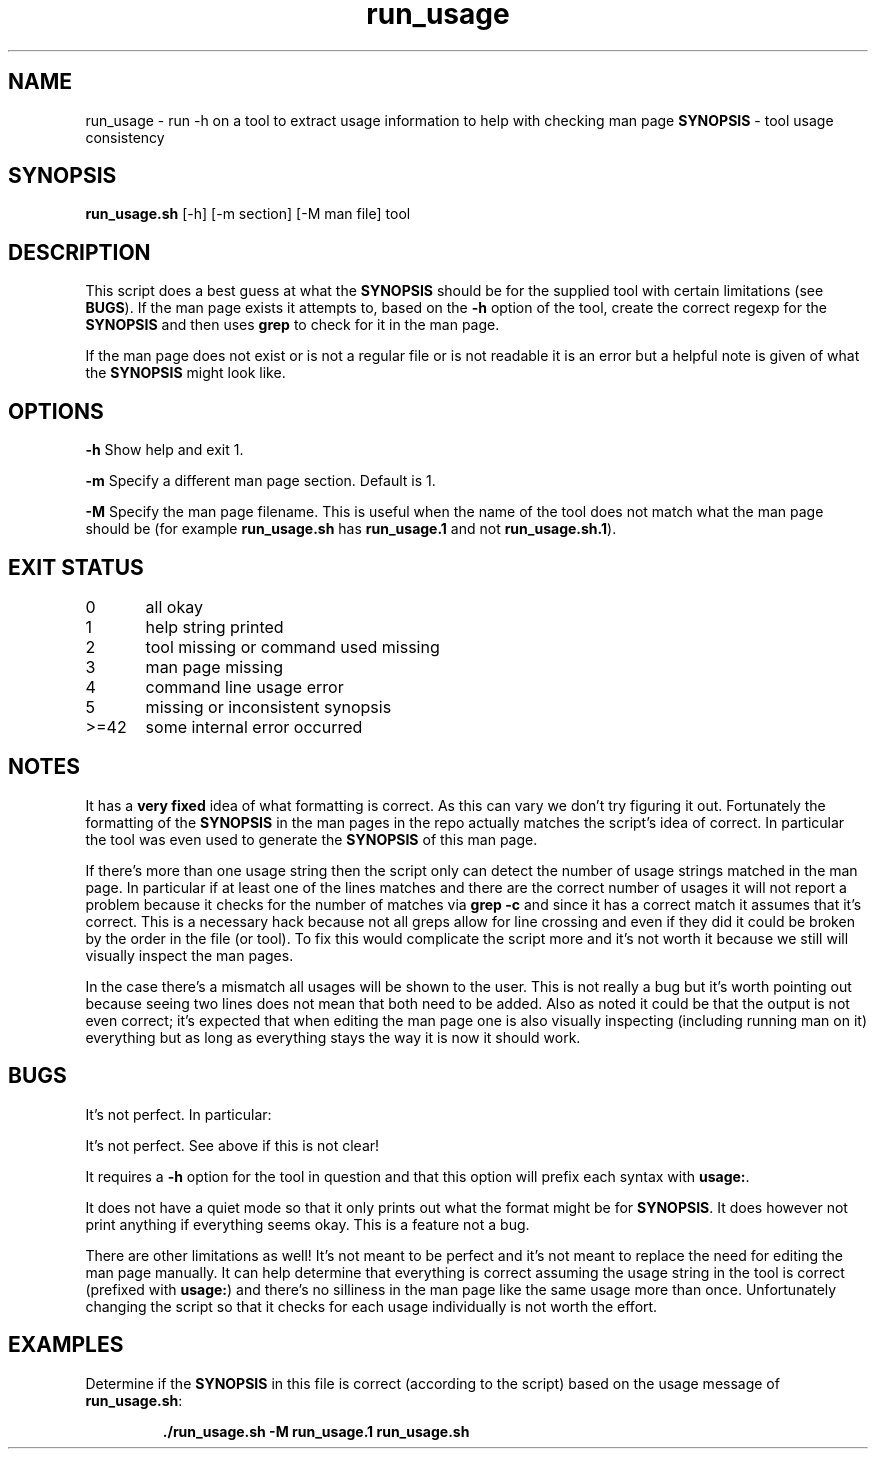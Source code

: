 .TH run_usage 8 "8 September 2022" "run_usage" "IOCCC tools"
.SH NAME
run_usage \- run -h on a tool to extract usage information to help with checking man page \fBSYNOPSIS\fP \- tool usage consistency
.SH SYNOPSIS
\fBrun_usage.sh\fP [\-h] [\-m section] [\-M man file] tool
.SH DESCRIPTION
.PP
This script does a best guess at what the \fBSYNOPSIS\fP should be for the supplied tool with certain limitations (see \fBBUGS\fP).
If the man page exists it attempts to, based on the \fB\-h\fP option of the tool, create the correct regexp for the \fBSYNOPSIS\fP and then uses \fBgrep\fP to check for it in the man page.
.PP
If the man page does not exist or is not a regular file or is not readable it is an error but a helpful note is given of what the \fBSYNOPSIS\fP might look like.
.PP
.SH OPTIONS
.PP
\fB\-h\fP
Show help and exit 1.
.PP
\fB\-m\fP
Specify a different man page section.
Default is 1.
.PP
\fB\-M\fP
Specify the man page filename.
This is useful when the name of the tool does not match what the man page should be (for example \fBrun_usage.sh\fP has \fBrun_usage.1\fP and not \fBrun_usage.sh.1\fP).
.SH EXIT STATUS
.PP
.PP
0	    all okay
.br
1	    help string printed
.br
2	    tool missing or command used missing
.br
3	    man page missing
.br
4	    command line usage error
.br
5	    missing or inconsistent synopsis
.br
>=42	    some internal error occurred
.SH NOTES
.PP
It has a \fBvery fixed\fP idea of what formatting is correct.
As this can vary we don't try figuring it out.
Fortunately the formatting of the \fBSYNOPSIS\fP in the man pages in the repo actually matches the script's idea of correct.
In particular the tool was even used to generate the \fBSYNOPSIS\fP of this man page.
.PP
If there's more than one usage string then the script only can detect the number of usage strings matched in the man page.
In particular if at least one of the lines matches and there are the correct number of usages it will not report a problem because it checks for the number of matches via \fBgrep -c\fP and since it has a correct match it assumes that it's correct.
This is a necessary hack because not all greps allow for line crossing and even if they did it could be broken by the order in the file (or tool).
To fix this would complicate the script more and it's not worth it because we still will visually inspect the man pages.
.PP
In the case there's a mismatch all usages will be shown to the user.
This is not really a bug but it's worth pointing out because seeing two lines does not mean that both need to be added.
Also as noted it could be that the output is not even correct; it's expected that when editing the man page one is also visually inspecting (including running man on it) everything but as long as everything stays the way it is now it should work.
.SH BUGS
.PP
It's not perfect. In particular:
.PP
It's not perfect.
See above if this is not clear!
.PP
It requires a \fB\-h\fP option for the tool in question and that this option will prefix each syntax with \fBusage:\fP.
.PP
It does not have a quiet mode so that it only prints out what the format might be for \fBSYNOPSIS\fP.
It does however not print anything if everything seems okay.
This is a feature not a bug.
.PP
There are other limitations as well!
It's not meant to be perfect and it's not meant to replace the need for editing the man page manually.
It can help determine that everything is correct assuming the usage string in the tool is correct (prefixed with \fBusage:\fP) and there's no silliness in the man page like the same usage more than once.
Unfortunately changing the script so that it checks for each usage individually is not worth the effort.
.SH EXAMPLES
.PP
.nf
Determine if the \fBSYNOPSIS\fP in this file is correct (according to the script) based on the usage message of \fBrun_usage.sh\fP:

.RS
\fB
 ./run_usage.sh -M run_usage.1 run_usage.sh
.fi
.RE
